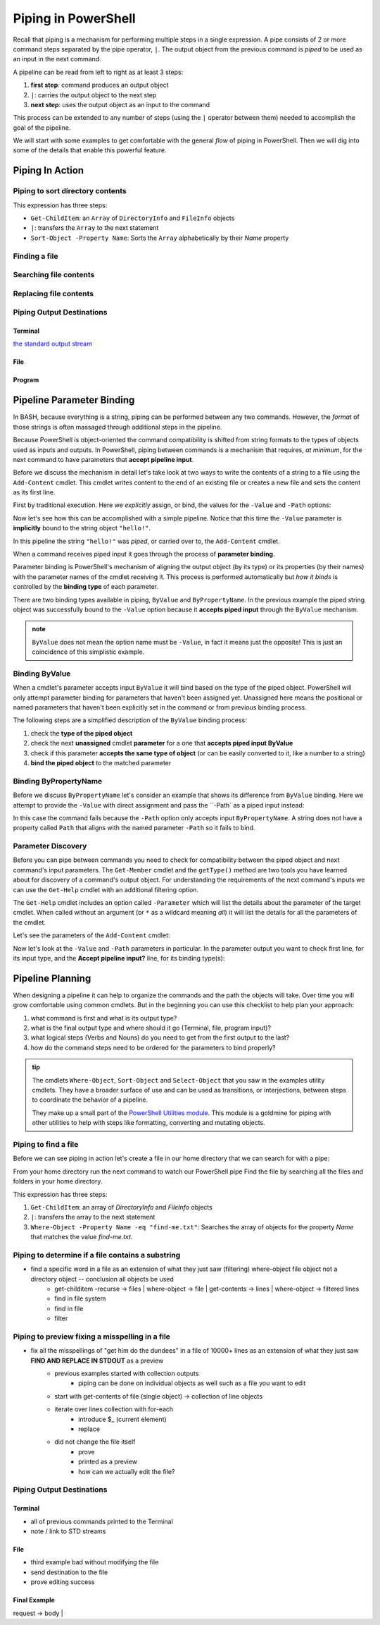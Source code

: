 ====================
Piping in PowerShell
====================

Recall that piping is a mechanism for performing multiple steps in a single expression. A pipe consists of 2 or more command steps separated by the pipe operator, ``|``. The output object from the previous command is *piped* to be used as an input in the next command.

A pipeline can be read from left to right as at least 3 steps:

.. sourcecode:: powershell
   :caption: Windows/PowerShell

   > command | command ...

#. **first step**: command produces an output object
#. ``|``: carries the output object to the next step
#. **next step**: uses the output object as an input to the command

This process can be extended to any number of steps (using the ``|`` operator between them) needed to accomplish the goal of the pipeline.

We will start with some examples to get comfortable with the general *flow* of piping in PowerShell. Then we will dig into some of the details that enable this powerful feature.

Piping In Action
================

.. PIPES VS GROUP EXPRESSION PARAM SUBSTITUTION:

.. https://docs.microsoft.com/en-us/powershell/module/microsoft.powershell.core/about/about_pipelines?view=powershell-7#one-at-a-time-processing

.. However, there's an important difference. When you pipe multiple objects to a command, PowerShell sends the objects to the command one at a time. When you use a command parameter, the objects are sent as a single array object. This minor difference has significant consequences

Piping to sort directory contents
---------------------------------

.. sourcecode:: powershell
   :caption: Windows/PowerShell

   Get-ChildItem | Sort-Object -Property Name

This expression has three steps:

- ``Get-ChildItem``: an ``Array`` of ``DirectoryInfo`` and ``FileInfo`` objects
- ``|``: transfers the ``Array`` to the next statement
- ``Sort-Object -Property Name``: Sorts the ``Array`` alphabetically by their *Name* property

Finding a file
--------------

Searching file contents
-----------------------

Replacing file contents
-----------------------

Piping Output Destinations
--------------------------

Terminal
^^^^^^^^

`the standard output stream <https://devblogs.microsoft.com/scripting/understanding-streams-redirection-and-write-host-in-powershell/>`_

File
^^^^

Program
^^^^^^^

Pipeline Parameter Binding
==========================

In BASH, because everything is a string, piping can be performed between any two commands. However, the *format* of those strings is often massaged through additional steps in the pipeline. 

Because PowerShell is object-oriented the command compatibility is shifted from string formats to the types of objects used as inputs and outputs. In PowerShell, piping between commands is a mechanism that requires, *at minimum*, for the next command to have parameters that **accept pipeline input**. 

Before we discuss the mechanism in detail let's take look at two ways to write the contents of a string to a file using the ``Add-Content`` cmdlet. This cmdlet writes content to the end of an existing file or creates a new file and sets the content as its first line. 

First by traditional execution. Here we *explicitly* assign, or bind, the values for the ``-Value`` and ``-Path`` options:

.. sourcecode:: powershell
   :caption: Windows/PowerShell

   > Add-Content -Value "hello!" -Path "hello.txt"

   # confirm addition
   > Get-Content .\hello.txt
   hello!

   # remove the file
   > Remove-Item .\hello.txt

Now let's see how this can be accomplished with a simple pipeline. Notice that this time the ``-Value`` parameter is **implicitly** bound to the string object ``"hello!"``.

.. sourcecode:: powershell
   :caption: Windows/PowerShell

   > "hello!" | Add-Content -Path "hello.txt"
   > Get-Content .\hello.txt
   hello!

   > Remove-Item .\hello.txt

In this pipeline the string ``"hello!"`` was *piped*, or carried over to, the ``Add-Content`` cmdlet. 

When a command receives piped input it goes through the process of **parameter binding**. 

Parameter binding is PowerShell's mechanism of aligning the output object (by its type) or its properties (by their names) with the parameter names of the cmdlet receiving it. This process is performed automatically but *how it binds* is controlled by the **binding type** of each parameter.

There are two binding types available in piping, ``ByValue`` and ``ByPropertyName``. In the previous example the piped string object was successfully bound to the ``-Value`` option because it **accepts piped input** through the ``ByValue`` mechanism.

.. admonition:: note

   ``ByValue`` does not mean the option name must be ``-Value``, in fact it means just the opposite! This is just an coincidence of this simplistic example.

Binding ByValue
---------------

When a cmdlet's parameter accepts input ``ByValue`` it will bind based on the type of the piped object. PowerShell will only attempt parameter binding for parameters that haven't been assigned yet. Unassigned here means the positional or named parameters that haven't been explicitly set in the command or from previous binding process. 

The following steps are a simplified description of the ``ByValue`` binding process:

#. check the **type of the piped object**
#. check the next **unassigned** cmdlet **parameter** for a one that **accepts piped input ByValue**
#. check if this parameter **accepts the same type of object** (or can be easily converted to it, like a number to a string)
#. **bind the piped object** to the matched parameter

Binding ByPropertyName
----------------------

Before we discuss ``ByPropertyName`` let's consider an example that shows its difference from ``ByValue`` binding. Here we attempt to provide the ``-Value`` with direct assignment and pass the ``-Path` as a piped input instead:

.. sourcecode:: powershell
   :caption: Windows/PowerShell

   > ".\hello.txt" | Add-Content -Value "hello!"
   Add-Content: The input object cannot be bound to any parameters for the command either because the command does not take pipeline input or the input and its properties do not match any of the parameters that take pipeline input.

In this case the command fails because the ``-Path`` option only accepts input ``ByPropertyName``. A string does not have a property called ``Path`` that aligns with the named parameter ``-Path`` so it fails to bind.

Parameter Discovery
-------------------

Before you can pipe between commands you need to check for compatibility between the piped object and next command's input parameters. The ``Get-Member`` cmdlet and the ``getType()`` method are two tools you have learned about for discovery of a command's output object. For understanding the requirements of the next command's inputs we can use the ``Get-Help`` cmdlet with an additional filtering option.

The ``Get-Help`` cmdlet includes an option called ``-Parameter`` which will list the details about the parameter of the target cmdlet. When called without an argument (or ``*`` as a wildcard meaning *all*) it will list the details for all the parameters of the cmdlet.

Let's see the parameters of the ``Add-Content`` cmdlet:

.. sourcecode:: powershell
   :caption: Windows/PowerShell

   > Get-Help Add-Content -Parameter
   # details of all parameters

Now let's look at the ``-Value`` and ``-Path`` parameters in particular. In the parameter output you want to check first line, for its input type, and the **Accept pipeline input?** line, for its binding type(s):

.. sourcecode:: powershell
   :caption: Windows/PowerShell
   :emphasize-lines: 3,7,12,16

   > Get-Help Add-Content -Parameter Value, Path

   -Value <Object[]>
      
      Required?                    true
      Position?                    1
      Accept pipeline input?       true (ByValue, ByPropertyName)
      Parameter set name           (All)
      Aliases                      None
      Dynamic?                     false

   -Path <string[]>
    
      Required?                    true
      Position?                    0
      Accept pipeline input?       true (ByPropertyName)
      Parameter set name           Path
      Aliases                      None
      Dynamic?                     false

Pipeline Planning
=================

When designing a pipeline it can help to organize the commands and the path the objects will take. Over time you will grow comfortable using common cmdlets. But in the beginning you can use this checklist to help plan your approach:

#. what command is first and what is its output type?
#. what is the final output type and where should it go (Terminal, file, program input)?
#. what logical steps (Verbs and Nouns) do you need to get from the first output to the last?
#. how do the command steps need to be ordered for the parameters to bind properly?

.. admonition:: tip

   The cmdlets ``Where-Object``, ``Sort-Object`` and ``Select-Object`` that you saw in the examples utility cmdlets. They have a broader surface of use and can be used as transitions, or interjections, between steps to coordinate the behavior of a pipeline. 
   
   They make up a small part of the `PowerShell Utilities module <https://docs.microsoft.com/en-us/powershell/module/Microsoft.PowerShell.Utility/?view=powershell-7>`_. This module is a goldmine for piping with other utilities to help with steps like formatting, converting and mutating objects.

.. Complementary Verbs & Nouns
.. ---------------------------

.. The final step can sometimes be the most challenging. Fortunately, PowerShell is designed to support **complementary verbs** that act on the same **noun**. Complementary here means that one verb will perform an action, like ``Get``, while another will perform an action that naturally *flows* from the first, like ``Set``.

.. If you find that the same Noun is being used in a pipeline your complementary Verbs will work well together. For example,

.. .. todo:: complete examples or cut from article (too long..)

Piping to find a file
---------------------

Before we can see piping in action let's create a file in our home directory that we can search for with a pipe:

.. sourcecode:: powershell
   :caption: Windows/PowerShell

   new-item find-me.txt -Value "Hello.`nYou founxd me!"

From your home directory run the next command to watch our PowerShell pipe Find the file by searching all the files and folders in your home directory.

.. sourcecode:: powershell
   :caption: Windows/PowerShell

   Get-ChildItem | Where-Object -Property Name -eq "find-me.txt"

This expression has three steps:

#. ``Get-ChildItem``: an array of *DirectoryInfo* and *FileInfo* objects
#. ``|``: transfers the array to the next statement
#. ``Where-Object -Property Name -eq "find-me.txt"``: Searches the array of objects for the property *Name* that matches the value *find-me.txt*.

Piping to determine if a file contains a substring
--------------------------------------------------

- find a specific word in a file as an extension of what they just saw (filtering) where-object file object not a directory object -- conclusion all objects be used
   - get-childitem -recurse -> files | where-object -> file | get-contents -> lines | where-object -> filtered lines
   - find in file system
   - find in file
   - filter

   .. sourcecode:: powershell
      :caption: Windows/PowerShell

      (Get-ChildItem | Where-Object -Property Name -eq "find-me.txt" | Get-Content).contains("founxd")

Piping to preview fixing a misspelling in a file
------------------------------------------------

- fix all the misspellings of "get him do the dundees" in a file of 10000+ lines as an extension of what they just saw **FIND AND REPLACE IN STDOUT** as a preview
   - previous examples started with collection outputs
      - piping can be done on individual objects as well such as a file you want to edit
   - start with get-contents of file (single object) -> collection of line objects
   - iterate over lines collection with for-each
      - introduce $_ (current element)
      - replace
   - did not change the file itself
      - prove
      - printed as a preview
      - how can we actually edit the file?

.. sourcecode:: powershell
   :caption: Windows/PowerShell

   (Get-Content -Path .\Notice.txt) |
      ForEach-Object {$_ -Replace 'Warning', 'Caution'} |
         Set-Content -Path .\Notice.txt
   Get-Content -Path .\Notice.txt

Piping Output Destinations
--------------------------

Terminal
^^^^^^^^

- all of previous commands printed to the Terminal
- note / link to STD streams

File
^^^^

- third example bad without modifying the file
- send destination to the file
- prove editing success

Final Example
^^^^^^^^^^^^^

request -> body | 